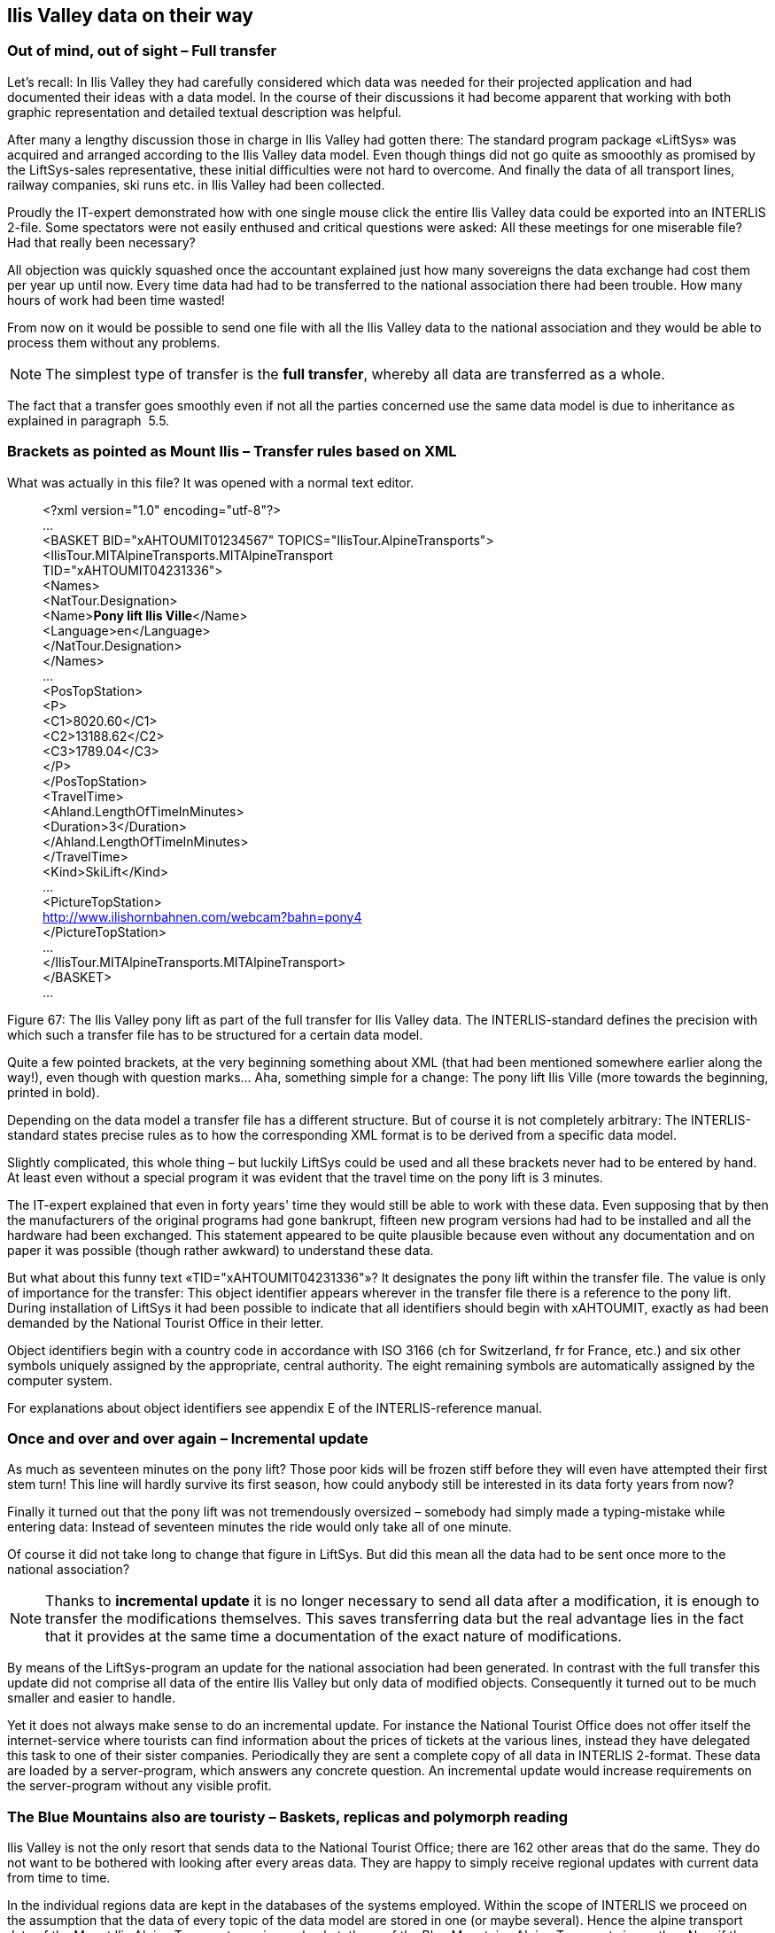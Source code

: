 [#_8]
== Ilis Valley data on their way

[#_8_1]
=== Out of mind, out of sight – Full transfer

Let's recall: In Ilis Valley they had carefully considered which data was needed for their projected application and had documented their ideas with a data model. In the course of their discussions it had become apparent that working with both graphic representation and detailed textual description was helpful.

After many a lengthy discussion those in charge in Ilis Valley had gotten there: The standard program package «LiftSys» was acquired and arranged according to the Ilis Valley data model. Even though things did not go quite as smooothly as promised by the LiftSys-sales representative, these initial difficulties were not hard to overcome. And finally the data of all transport lines, railway companies, ski runs etc. in Ilis Valley had been collected.

Proudly the IT-expert demonstrated how with one single mouse click the entire Ilis Valley data could be exported into an INTERLIS 2-file. Some spectators were not easily enthused and critical questions were asked: All these meetings for one miserable file? Had that really been necessary?

All objection was quickly squashed once the accountant explained just how many sovereigns the data exchange had cost them per year up until now. Every time data had had to be transferred to the national association there had been trouble. How many hours of work had been time wasted!

From now on it would be possible to send one file with all the Ilis Valley data to the national association and they would be able to process them without any problems.

[NOTE]
The simplest type of transfer is the *full transfer*, whereby all data are transferred as a whole.

The fact that a transfer goes smoothly even if not all the parties concerned use the same data model is due to inheritance as explained in paragraph  5.5.

[#_8_2]
=== Brackets as pointed as Mount Ilis – Transfer rules based on XML

What was actually in this file? It was opened with a normal text editor.

____
++<++?xml version="1.0" encoding="utf-8"?++>++ +
... +
++<++BASKET BID="xAHTOUMIT01234567" TOPICS="IlisTour.AlpineTransports"++>++ +
++<++IlisTour.MITAlpineTransports.MITAlpineTransport +
TID="xAHTOUMIT04231336"++>++ +
++<++Names++>++ +
++<++NatTour.Designation++>++ +
++<++Name++>++**Pony lift Ilis Ville**++<++/Name++>++ +
++<++Language++>++en++<++/Language++>++ +
++<++/NatTour.Designation++>++ +
++<++/Names++>++ +
... +
++<++PosTopStation++>++ +
++<++P++>++ +
++<++C1++>++8020.60++<++/C1++>++ +
++<++C2++>++13188.62++<++/C2++>++ +
++<++C3++>++1789.04++<++/C3++>++ +
++<++/P++>++ +
++<++/PosTopStation++>++ +
++<++TravelTime++>++ +
++<++Ahland.LengthOfTimeInMinutes++>++ +
++<++Duration++>++3++<++/Duration++>++ +
++<++/Ahland.LengthOfTimeInMinutes++>++ +
++<++/TravelTime++>++ +
++<++Kind++>++SkiLift++<++/Kind++>++ +
... +
++<++PictureTopStation++>++ +
http://www.ilishornbahnen.com/webcam?bahn=pony4 +
++<++/PictureTopStation++>++ +
... +
++<++/IlisTour.MITAlpineTransports.MITAlpineTransport++>++ +
++<++/BASKET++>++ +
...
____

Figure 67: The Ilis Valley pony lift as part of the full transfer for Ilis Valley data. The INTERLIS-standard defines the precision with which such a transfer file has to be structured for a certain data model.

Quite a few pointed brackets, at the very beginning something about XML (that had been mentioned somewhere earlier along the way!), even though with question marks... Aha, something simple for a change: The pony lift Ilis Ville (more towards the beginning, printed in bold).

Depending on the data model a transfer file has a different structure. But of course it is not completely arbitrary: The INTERLIS-standard states precise rules as to how the corresponding XML format is to be derived from a specific data model.

Slightly complicated, this whole thing – but luckily LiftSys could be used and all these brackets never had to be entered by hand. At least even without a special program it was evident that the travel time on the pony lift is 3 minutes.

The IT-expert explained that even in forty years' time they would still be able to work with these data. Even supposing that by then the manufacturers of the original programs had gone bankrupt, fifteen new program versions had had to be installed and all the hardware had been exchanged. This statement appeared to be quite plausible because even without any documentation and on paper it was possible (though rather awkward) to understand these data.

But what about this funny text «TID="xAHTOUMIT04231336"»? It designates the pony lift within the transfer file. The value is only of importance for the transfer: This object identifier appears wherever in the transfer file there is a reference to the pony lift. During installation of LiftSys it had been possible to indicate that all identifiers should begin with xAHTOUMIT, exactly as had been demanded by the National Tourist Office in their letter.

Object identifiers begin with a country code in accordance with ISO 3166 (ch for Switzerland, fr for France, etc.) and six other symbols uniquely assigned by the appropriate, central authority. The eight remaining symbols are automatically assigned by the computer system.

For explanations about object identifiers see appendix E of the INTERLIS-reference manual.

[#_8_3]
=== Once and over and over again – Incremental update

As much as seventeen minutes on the pony lift? Those poor kids will be frozen stiff before they will even have attempted their first stem turn! This line will hardly survive its first season, how could anybody still be interested in its data forty years from now?

Finally it turned out that the pony lift was not tremendously oversized – somebody had simply made a typing-mistake while entering data: Instead of seventeen minutes the ride would only take all of one minute.

Of course it did not take long to change that figure in LiftSys. But did this mean all the data had to be sent once more to the national association?

[NOTE]
Thanks to *incremental update* it is no longer necessary to send all data after a modification, it is enough to transfer the modifications themselves. This saves transferring data but the real advantage lies in the fact that it provides at the same time a documentation of the exact nature of modifications.

By means of the LiftSys-program an update for the national association had been generated. In contrast with the full transfer this update did not comprise all data of the entire Ilis Valley but only data of modified objects. Consequently it turned out to be much smaller and easier to handle.

Yet it does not always make sense to do an incremental update. For instance the National Tourist Office does not offer itself the internet-service where tourists can find information about the prices of tickets at the various lines, instead they have delegated this task to one of their sister companies. Periodically they are sent a complete copy of all data in INTERLIS 2-format. These data are loaded by a server-program, which answers any concrete question. An incremental update would increase requirements on the server-program without any visible profit.

[#_8_4]
=== The Blue Mountains also are touristy – Baskets, replicas and polymorph reading

Ilis Valley is not the only resort that sends data to the National Tourist Office; there are 162 other areas that do the same. They do not want to be bothered with looking after every areas data. They are happy to simply receive regional updates with current data from time to time.

In the individual regions data are kept in the databases of the systems employed. Within the scope of INTERLIS we proceed on the assumption that the data of every topic of the data model are stored in one (or maybe several). Hence the alpine transport data of the Mount Ilis Alpine Transports are in one basket, those of the Blue Mountains Alpine Transports in another. Now if these data are sent from the Mount Ilis Alpine Transports or the Blue Mountains Alpine Transports to the National Tourist Office, then the corresponding basket becomes visible in the transfer file. The computer system of the national association (NatTourSys) reads these data and updates the data-base NatTourDB. Simultaneously they record where the objects come from.

.Occasionally the National Tourist Office receives an update of their tourism data from the Mount Ilis, the «Blue Mountain Alpine Transports» and many other railway companies.
image::img/image78.png[./media/image78,width=258,height=180]


Hence the data concerning the Ilis Valley pony lift exist twice: Once with the Mount Ilis Alpine Transports, once with the National Tourist Office. Of course this does not mean that from now on the children in Ilis Valley have got an extra ski run. We have only copied data and not built a new ski lift!

Even from the electronical point of view everything is clear; these two data objects possess the same object identifier. This makes it obvious that we are dealing with replicas that stand for one single really existing pony lift.

Other terms meaning replica are: substitute, duplicates, proxy-objects.

It is important that an object identifier (such as «xAHTOUMIT04231336» in the example above) definitely is unequivocal. Otherwise it might accidentally happen that the Mount Ilis and the Blue Mountains Alpine Transports use the same identifier for two different objects. Consequently it no longer would be clear for the National Tourist Office whether when receiving an incremental update they are dealing with a modified object from Ilis Valley or from the Blue Mountains.

An administrative authority of Ahland («AH») has assigned the index code «AHTOU» to the National Tourist Office. Subsequently the National Tourist Office determined the first part to be used in an identifier for every railway company (e.g. «AHTOUMIT» for the Mount Ilis Alpine Transports and «AHTOUBBB» for the Blue Mountain Alpine Transports). For the remaining part of the identifier the company itself respectively the program employed is responsible.

With a full transfer object identifier do not have the same significance as with an incremental update. They need not be maintained; they merely serve the re-establishing of relationships between different objects (e.g. tariff zones and ticket types).

[#_8_5]
=== The pony lift in the «Tal der gelben Murmeltiere» – Foreign languages in data transfer

Just behind the Black Tooth lies the «Tal der gelben Murmeltiere». Disregarding the fact that German is spoken over there and that the indigenous marmot have an intensively colored coat, it is hardly any different from Ilis Valley.

Above all their local pony lift is also an all-time favorite with the kids. But how will the national tourism association find out about its travel time? After all the designations used in the data model will reappear in the structure of the transfer files. That is how come the Ilis Valley data feature lines such as ++<++Duration++>++3++<++/Duration++>++. If the data model is translated into another language, then of course the corresponding transfer format changes as well.

So how does the National Tourist Office handles the fact that for instance the transfer file from one valley contains the line ++<++Duration++>++3++<++/Duration++>++, but the one from the neighboring valley says ++<++Dauer++>++3++<++/Dauer++>++?

The National Tourist Office does not have to buy separate software for everyone of the native languages. INTERLIS makes sure that in spite of multilingual applications a smooth transfer is guaranteed, on the sole condition that due to translation the data model has not undergone any changes in its structure. As already mentioned in paragraph 6.18 a tool (the so-called INTERLIS-Compiler) is available that checks the translation of a data model with regard to its structural conformity with the original.

